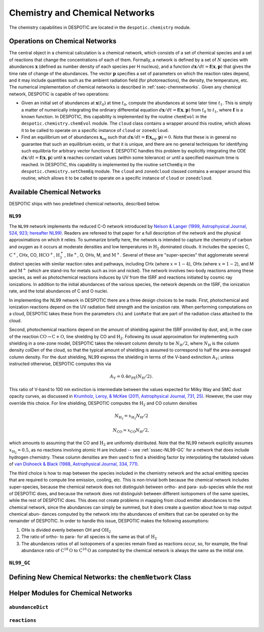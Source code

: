 .. highlight:: chemistry

.. _sec-chemistry:

Chemistry and Chemical Networks
===============================

The chemistry capabilities in DESPOTIC are located in the
``despotic.chemistry`` module.

.. _sec-operations:

Operations on Chemical Networks
-------------------------------

The central object in a chemical calculation is a chemical network,
which consists of a set of chemical species and a set of reactions
that change the concentrations of each of them. Formally, a network is
defined by a set of :math:`N` species with abundances
:math:`\mathbf{x}` (defined as number density of each species per H
nucleus), and a function :math:`d\mathbf{x}/dt = \mathbf{f}(\mathbf{x},
\mathbf{p})` that gives the time rate of change of the abundances. The
vector :math:`\mathbf{p}` specifies a set of parameters on which the
reaction rates depend, and it may include quantities such as the
ambient radiation field (for photoreactions), the density, the
temperature, etc. The numerical implementation of chemical networks is
described in :ref:`ssec-chemnetworks`. Given any chemical network,
DESPOTIC is capable of two operations:

* Given an initial set of abundances at :math:`\mathbf{x}(t_0)` at
  time :math:`t_0`, compute the abundances at some later time
  :math:`t_1`. This is simply a matter of numerically integrating the
  ordinary differential equation :math:`d\mathbf{x}/dt =
  \mathbf{f}(\mathbf{x},\mathbf{p})` from :math:`t_0` to :math:`t_1`,
  where :math:`\mathbf{f}` is a known function. In DESPOTIC, this
  capability is implemented by the routine ``chemEvol`` in the
  ``despotic.chemistry.chemEvol`` module. The ``cloud`` class
  contains a wrapper around this routine, which allows it to be
  called to operate on a specific instance of ``cloud`` or
  ``zonedcloud``. 

* Find an equilibrium set of abundances
  :math:`\mathbf{x}_{\mathrm{eq}}` such that :math:`d\mathbf{x}/dt =
  \mathbf{f}(\mathbf{x}_{\mathrm{eq}}, \mathbf{p}) = 0`. Note that
  these is in general no guarantee that such an equilibrium exists, or
  that it is unique, and there are no general techniques for
  identifying such equilibria for arbitrary vector functions
  :math:`\mathbf{f}`. DESPOTIC handles this problem by explicitly
  integrating the ODE :math:`d\mathbf{x}/dt =
  \mathbf{f}(\mathbf{x},\mathbf{p})` until :math:`\mathbf{x}` reaches
  constant values (within some tolerance) or until a specified maximum
  time is reached. In DESPOTIC, this capability is implemented by
  the routine ``setChemEq`` in the ``despotic.chemistry.setChemEq``
  module. The ``cloud`` and ``zonedcloud`` classed contains a wrapper
  around this routine, which allows it to be called to operate on a
  specific instance of ``cloud`` or ``zonedcloud``.

Available Chemical Networks
---------------------------

DESPOTIC ships with two predefined chemical networks, described below.

.. _sssec-NL99:

``NL99``
~~~~~~~~

The ``NL99`` network implements the reduced C-O network introduced by
`Nelson & Langer (1999, Astrophysical Journal, 524, 923; hereafter
NL99) <http://adsabs.harvard.edu/abs/1999ApJ...524..923N>`_. Readers
are refereed to that paper for a full description of the network and
the physical approximations on which it relies. To summarize briefly
here, the network is intended to capture the chemistry of carbon and
oxygen as it occurs at moderate densities and low temperatures in
:math:`\mathrm{H}_2` dominated clouds. It includes the species C,
:math:`\mathrm{C}^+`, CHx, CO, :math:`\mathrm{HCO}^+`,
:math:`\mathrm{H}^+_3`, :math:`\mathrm{He}^+`, O, OHx, M, and
:math:`\mathrm{M}^+`. Several of these are "super-species" that
agglomerate several distinct species with similar reaction rates and
pathways, including CHx (where :math:`x = 1-4`), OHx (where :math:`x =
1-2`), and M and :math:`\mathrm{M}^+` (which are stand-ins for metals
such as iron and nickel). The network involves two-body reactions
among these species, as well as photochemical reactions induces by UV
from the ISRF and reactions initiated by cosmic ray ionizations. In
addition to the initial abundances of the various species, the network
depends on the ISRF, the ionization rate, and the total abundances of
C and O nuclei.

In implementing the NL99 network in DESPOTIC there are a three design
choices to be made. First, photochemical and ionization reactions
depend on the UV radiation field strength and the ionization
rate. When performing computations on a cloud, DESPOTIC takes these
from the parameters ``chi`` and ``ionRate`` that are part of the radiation
class attached to the cloud.

Second, photochemical reactions depend on the amount of shielding
against the ISRF provided by dust, and, in the case of the reaction
:math:`\mathrm{CO}\rightarrow\mathrm{C}+\mathrm{O}`, line shielding by
CO and :math:`\mathrm{H}_2`. Following its usual approximation for
implementing such shielding in a one-zone model, DESPOTIC takes the
relevant column density to be :math:`N_{\mathrm{H}}/2`, where
:math:`N_\mathrm{H}` is the column density colDen of the cloud, so
that the typical amount of shielding is assumed to correspond to
half the area-averaged column density. For the dust shielding,
NL99 express the shielding in terms of the V-band extinction
:math:`A_V`; unless instructed otherwise, DESPOTIC computes this via

.. math::

   A_V = 0.4 \sigma_{\mathrm{PE}}(N_{\mathrm{H}}/2).

This ratio of V-band to 100 nm extinction is intermediate
between the values expected for Milky Way and SMC dust opacity curves,
as discussed in `Krumholz, Leroy, & McKee (2011, Astrophysical
Journal, 731, 25)
<http://adsabs.harvard.edu/abs/2011ApJ...731...25K>`_. However, the
user may override this choice. For line shielding, DESPOTIC computes
the :math:`\mathrm{H}_2` and CO column densities

.. math::

   N_{\mathrm{H}_2} = x_{\mathrm{H}_2} N_{\mathrm{H}}/2

   N_\mathrm{CO} = x_\mathrm{CO} N_\mathrm{H} /2,

which amounts to assuming that the CO and :math:`\mathrm{H}_2` are
uniformly distributed. Note that the NL99 network explicitly assumes
:math:`x_{\mathrm{H}_2} = 0.5`, as no reactions involving atomic H are
included -- see :ref:`sssec-NL99-GC` for a network that does include
hydrogen chemistry. These column densities are then used to find a
shielding factor by interpolating the tabulated values of `van Dishoeck
& Black (1988, Astrophysical Journal, 334, 771)
<http://adsabs.harvard.edu/abs/1988ApJ...334..771V>`_.

The third choice is how to map between the species included in the
chemistry network and the actual emitting species that are required
to compute line emission, cooling, etc. This is non-trivial both
because the chemical network includes super-species, because the
chemical network does not distinguish between ortho- and para-
sub-species while the rest of DESPOTIC does, and because the network
does not distinguish between different isotopomers of the same
species, while the rest of DESPOTIC does. This does not create
problems in mapping from cloud emitter abundances to the chemical
network, since the abundances can simply be summed, but it does create
a question about how to map output chemical abun- dances computed by
the network into the abundances of emitters that can be operated on by
the remainder of DESPOTIC. In order to handle this issue, DESPOTIC
makes the following assumptions:

1. OHx is divided evenly between OH and :math:`\mathrm{OH}_2`
2. The ratio of ortho- to para- for all species is the same as that of
   :math:`\mathrm{H}_2`
3. The abundances ratios of all isotopomers of a species remain fixed
   as reactions occur, so, for example, the final abundance ratio of
   :math:`\mathrm{C}^{18}\mathrm{O}` to 
   :math:`\mathrm{C}^{16}\mathrm{O}` as computed by the chemical
   network is always the same as the initial one. 


.. _sssec-NL99-GC:

``NL99_GC``
~~~~~~~~~~~

.. _ssec-chemnetworks:

Defining New Chemical Networks: the ``chemNetwork`` Class
---------------------------------------------------------

Helper Modules for Chemical Networks
------------------------------------

``abundanceDict``
~~~~~~~~~~~~~~~~~

``reactions``
~~~~~~~~~~~~~
